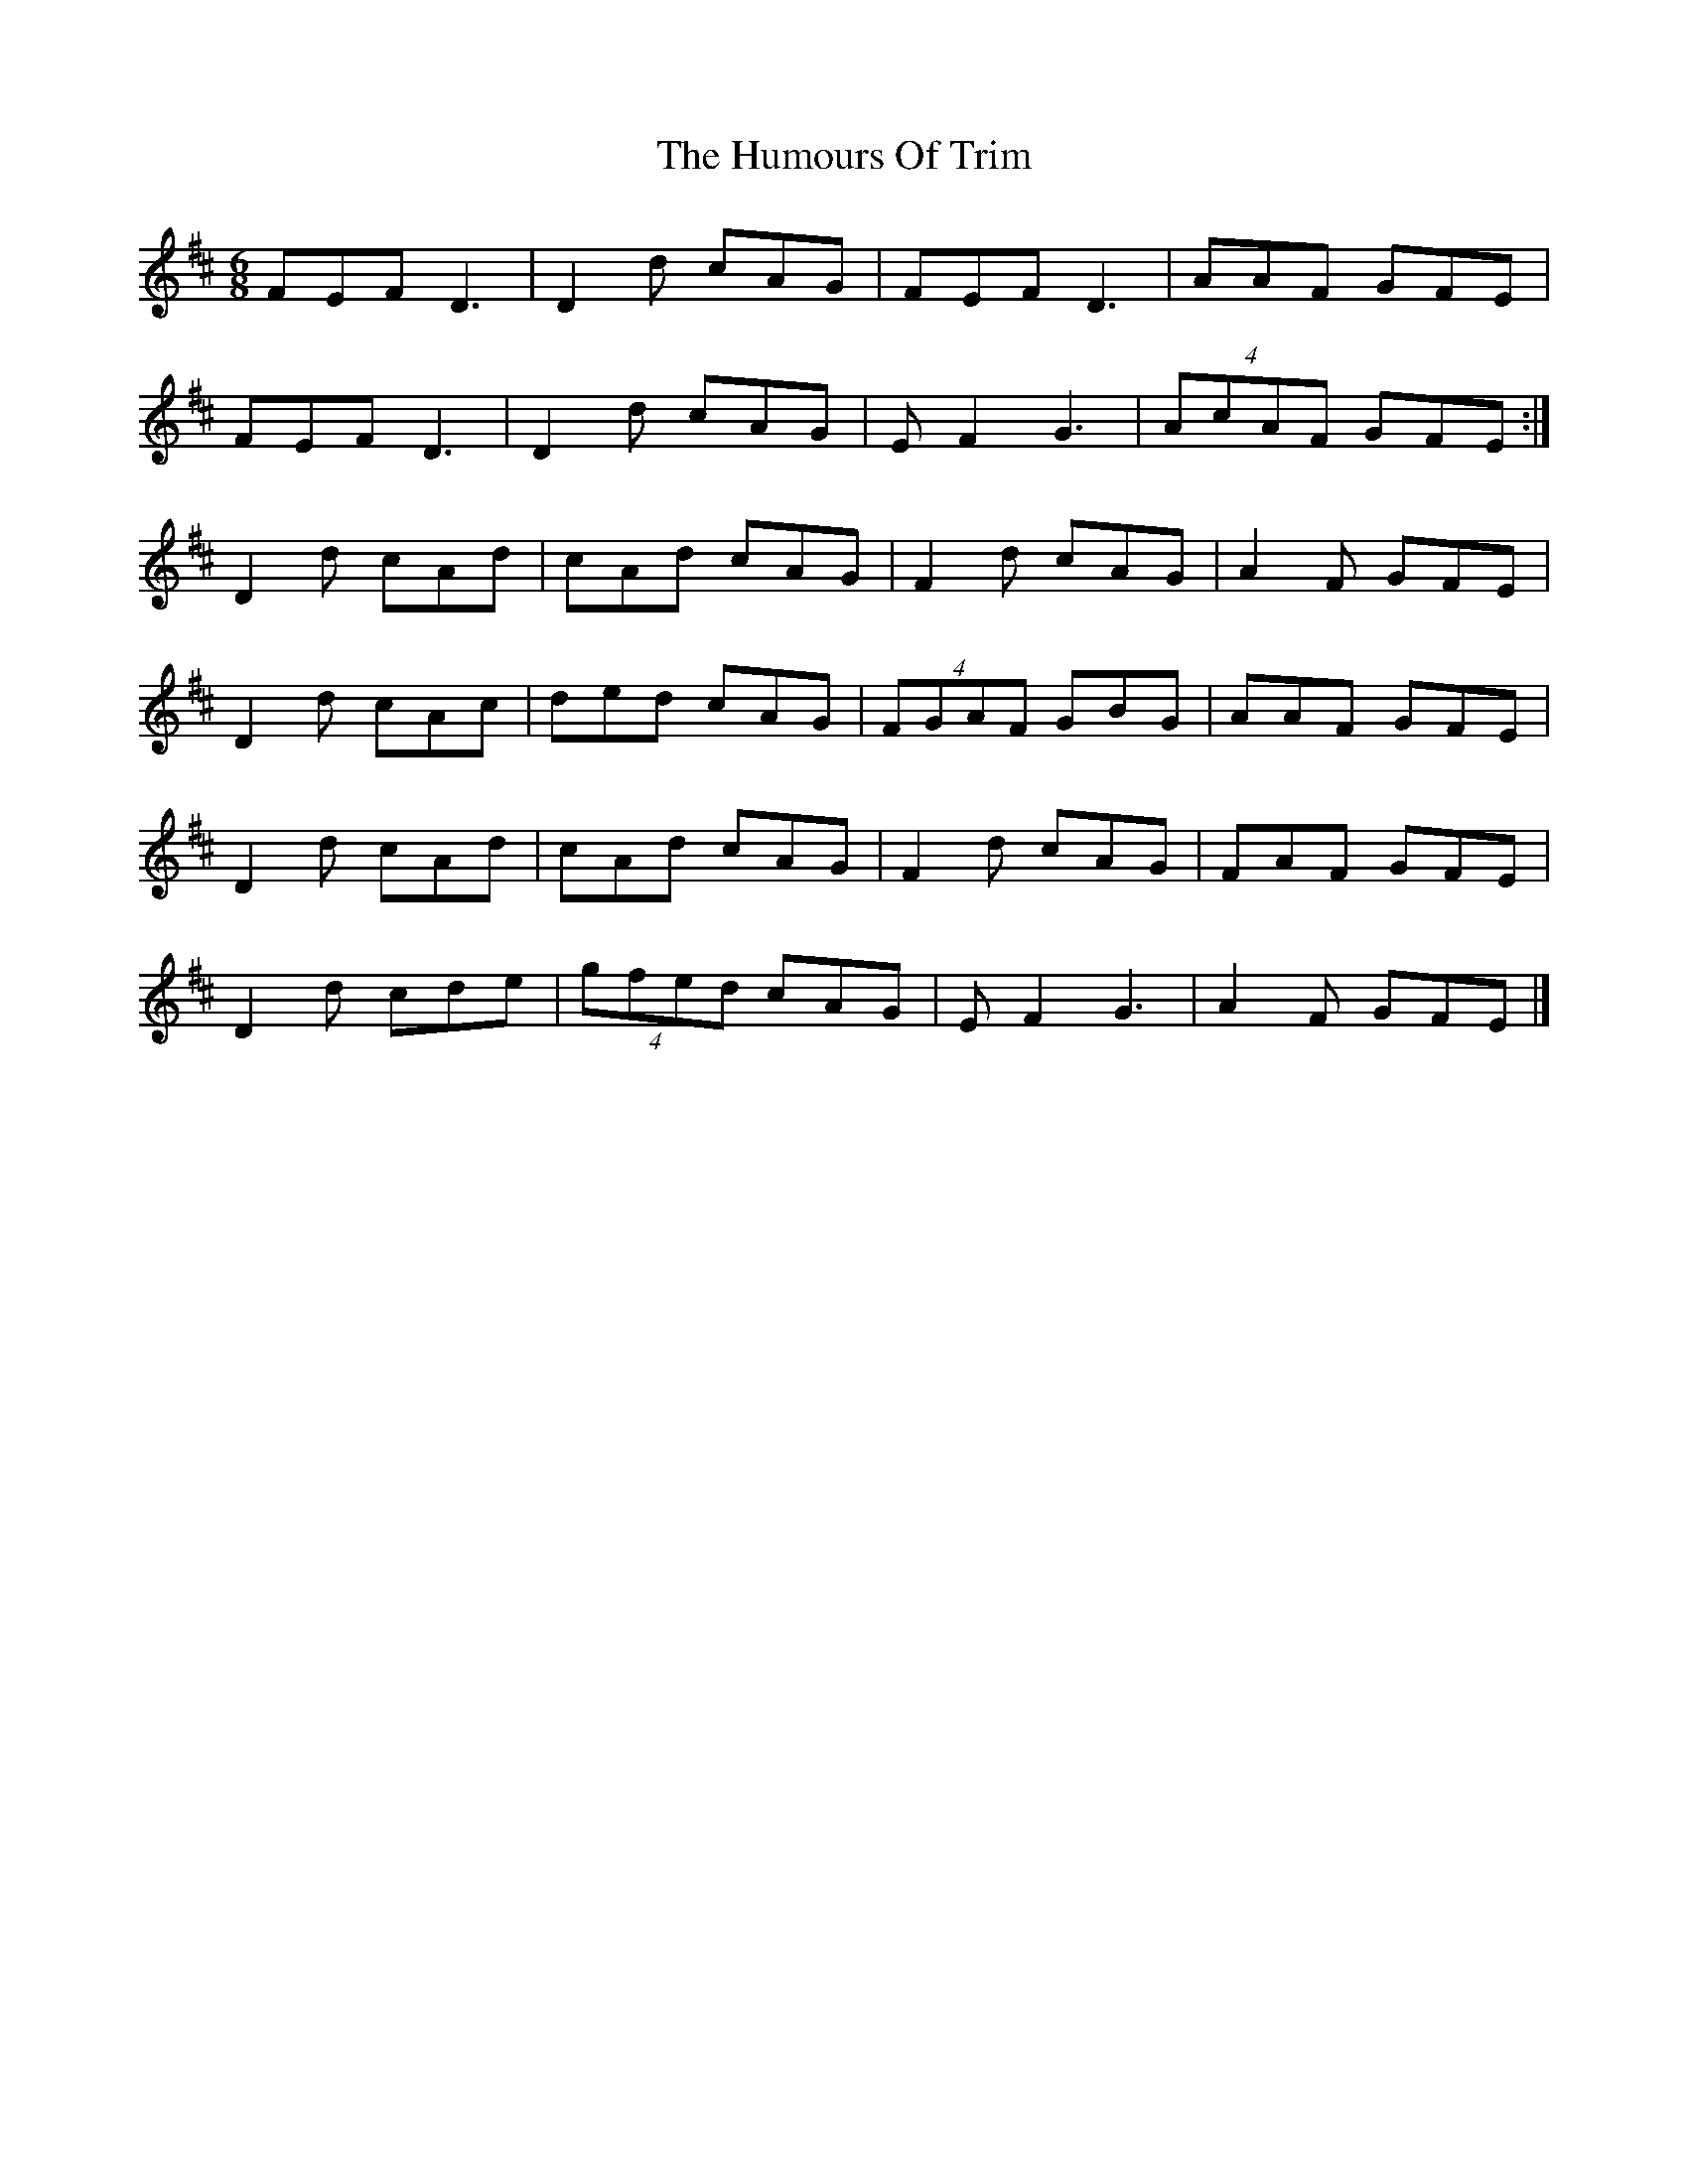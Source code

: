 X: 3
T: Humours Of Trim, The
Z: Nigel Gatherer
S: https://thesession.org/tunes/88#setting12619
R: jig
M: 6/8
L: 1/8
K: Dmaj
FEF D3 | D2 d cAG | FEF D3 | AAF GFE |FEF D3 | D2 d cAG | E F2 G3 | (4AcAF GFE :|D2 d cAd | cAd cAG | F2 d cAG | A2 F GFE |D2 d cAc | ded cAG | (4FGAF GBG | AAF GFE |D2 d cAd | cAd cAG | F2 d cAG | FAF GFE |D2 d cde | (4gfed cAG | E F2 G3 | A2 F GFE |]
